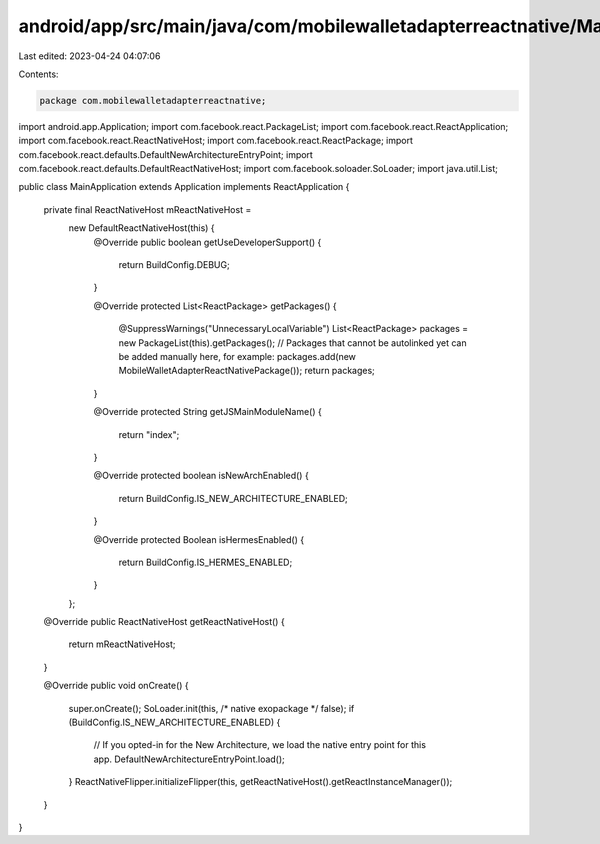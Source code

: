 android/app/src/main/java/com/mobilewalletadapterreactnative/MainApplication.java
=================================================================================

Last edited: 2023-04-24 04:07:06

Contents:

.. code-block:: java

    package com.mobilewalletadapterreactnative;

import android.app.Application;
import com.facebook.react.PackageList;
import com.facebook.react.ReactApplication;
import com.facebook.react.ReactNativeHost;
import com.facebook.react.ReactPackage;
import com.facebook.react.defaults.DefaultNewArchitectureEntryPoint;
import com.facebook.react.defaults.DefaultReactNativeHost;
import com.facebook.soloader.SoLoader;
import java.util.List;

public class MainApplication extends Application implements ReactApplication {

  private final ReactNativeHost mReactNativeHost =
      new DefaultReactNativeHost(this) {
        @Override
        public boolean getUseDeveloperSupport() {
          return BuildConfig.DEBUG;
        }

        @Override
        protected List<ReactPackage> getPackages() {
          @SuppressWarnings("UnnecessaryLocalVariable")
          List<ReactPackage> packages = new PackageList(this).getPackages();
          // Packages that cannot be autolinked yet can be added manually here, for example:
          packages.add(new MobileWalletAdapterReactNativePackage());
          return packages;
        }

        @Override
        protected String getJSMainModuleName() {
          return "index";
        }

        @Override
        protected boolean isNewArchEnabled() {
          return BuildConfig.IS_NEW_ARCHITECTURE_ENABLED;
        }

        @Override
        protected Boolean isHermesEnabled() {
          return BuildConfig.IS_HERMES_ENABLED;
        }
      };

  @Override
  public ReactNativeHost getReactNativeHost() {
    return mReactNativeHost;
  }

  @Override
  public void onCreate() {
    super.onCreate();
    SoLoader.init(this, /* native exopackage */ false);
    if (BuildConfig.IS_NEW_ARCHITECTURE_ENABLED) {
      // If you opted-in for the New Architecture, we load the native entry point for this app.
      DefaultNewArchitectureEntryPoint.load();
    }
    ReactNativeFlipper.initializeFlipper(this, getReactNativeHost().getReactInstanceManager());
  }
}


